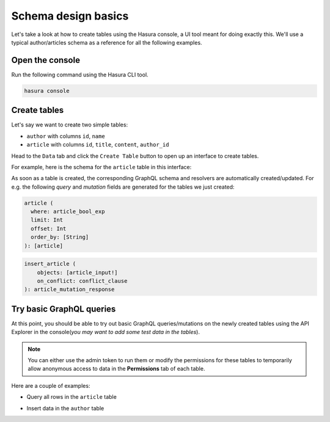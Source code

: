 Schema design basics
====================
Let's take a look at how to create tables using the Hasura console, a UI tool meant for doing exactly this. We'll use a
typical author/articles schema as a reference for all the following examples.

Open the console
----------------
Run the following command using the Hasura CLI tool. 

.. code:: bash

   hasura console

Create tables
-------------
Let's say we want to create two simple tables:

- ``author`` with columns ``id``, ``name``

- ``article`` with columns ``id``, ``title``, ``content``, ``author_id``

Head to the ``Data`` tab and click the ``Create Table`` button to open up an interface to create tables.

For example, here is the schema for the ``article`` table in this interface:

.. image:: ../../../img/graphql/manual/schema/create-table-graphql.png

As soon as a table is created, the corresponding GraphQL schema and resolvers are automatically created/updated. For
e.g. the following *query* and *mutation* fields are generated for the tables we just created:

.. code-block:: none

    article (
      where: article_bool_exp
      limit: Int
      offset: Int
      order_by: [String]
    ): [article]

.. code-block:: none

    insert_article (
        objects: [article_input!]
        on_conflict: conflict_clause
    ): article_mutation_response


Try basic GraphQL queries
-------------------------
At this point, you should be able to try out basic GraphQL queries/mutations on the newly created tables using the API
Explorer in the console(*you may want to add some test data in the tables*).

.. note::
    
    You can either use the admin token to run them or modify the permissions for these tables to temporarily allow
    anonymous access to data in the **Permissions** tab of each table.

Here are a couple of examples:

- Query all rows in the ``article`` table

.. graphiql::
  :query:
    query {
      article {
        id
        title
        author_id
      }
    }
  :response:
    {
      "data": {
        "article": [
          {
            "id": 1,
            "title": "sit amet",
            "author_id": 4
          },
          {
            "id": 2,
            "title": "a nibh",
            "author_id": 2
          },
          {
            "id": 3,
            "title": "amet justo morbi",
            "author_id": 4
          },
          {
            "id": 4,
            "title": "vestibulum ac est",
            "author_id": 5
          }
        ]
      }
    }

- Insert data in the ``author`` table

.. graphiql::
  :view_only: true
  :query:
    mutation add_author {
      insert_author(
        objects: [
          {id: 11, name: "Jane"}
        ]
      ) {
        affected_rows
      }
    }
  :response:
    {
      "data": {
        "insert_author": {
          "affected_rows": 1
        }
      }
    }
